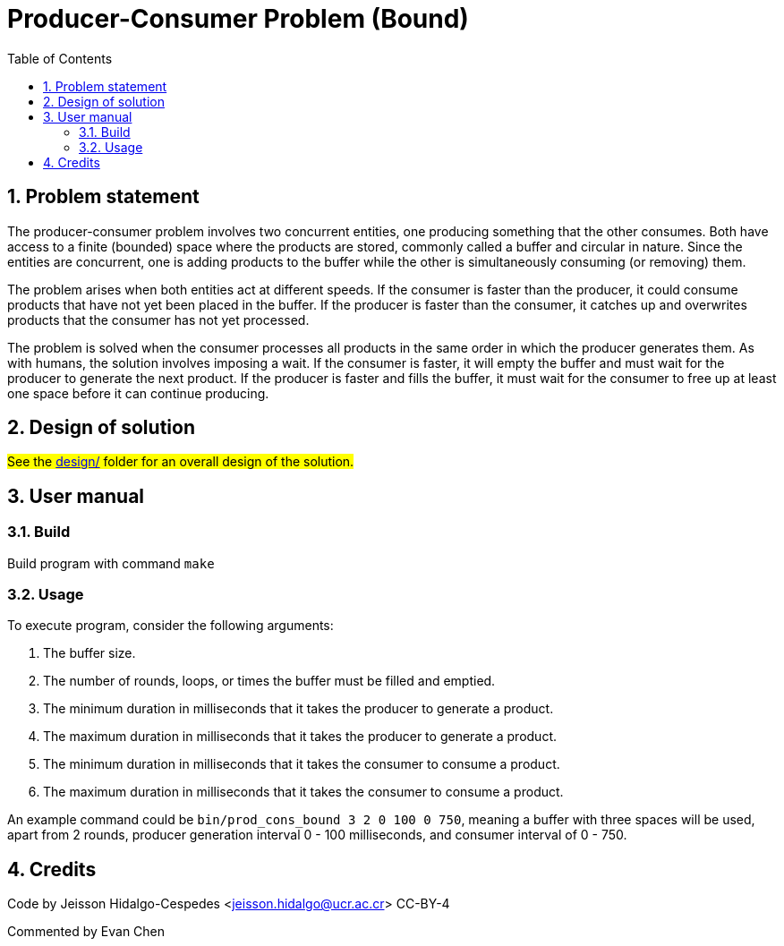 = Producer-Consumer Problem (Bound)
:experimental:
:nofooter:
:source-highlighter: highlightjs
:sectnums:
:stem: latexmath
:toc:
:xrefstyle: short


[[problem_statement]]
== Problem statement

The producer-consumer problem involves two concurrent entities, one producing something that the other consumes. Both have access to a finite (bounded) space where the products are stored, commonly called a buffer and circular in nature. Since the entities are concurrent, one is adding products to the buffer while the other is simultaneously consuming (or removing) them.

The problem arises when both entities act at different speeds. If the consumer is faster than the producer, it could consume products that have not yet been placed in the buffer. If the producer is faster than the consumer, it catches up and overwrites products that the consumer has not yet processed.

The problem is solved when the consumer processes all products in the same order in which the producer generates them. As with humans, the solution involves imposing a wait. If the consumer is faster, it will empty the buffer and must wait for the producer to generate the next product. If the producer is faster and fills the buffer, it must wait for the consumer to free up at least one space before it can continue producing.
[[design]]
== Design of solution

#See the link:design/readme.adoc[design/] folder for an overall design of the solution.#


[[user_manual]]
== User manual

[[build]]
=== Build

Build program with command `make`

[[usage]]
=== Usage

To execute program, consider the following arguments:

1. The buffer size.

2. The number of rounds, loops, or times the buffer must be filled and emptied.

3. The minimum duration in milliseconds that it takes the producer to generate a product.

4. The maximum duration in milliseconds that it takes the producer to generate a product.

5. The minimum duration in milliseconds that it takes the consumer to consume a product.

6. The maximum duration in milliseconds that it takes the consumer to consume a product.

An example command could be `bin/prod_cons_bound 3 2 0 100 0 750`, meaning a buffer with three spaces will be used, apart from 2 rounds, producer generation interval 0 - 100 milliseconds, and consumer interval of 0 - 750.

[[credits]]
== Credits

Code by Jeisson Hidalgo-Cespedes <jeisson.hidalgo@ucr.ac.cr> CC-BY-4

Commented by Evan Chen